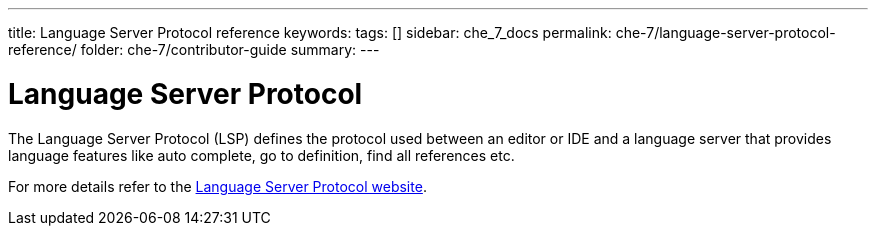 ---
title: Language Server Protocol reference
keywords: 
tags: []
sidebar: che_7_docs
permalink: che-7/language-server-protocol-reference/
folder: che-7/contributor-guide
summary: 
---

[id="language-server-protocol_{context}"]
= Language Server Protocol

The Language Server Protocol (LSP) defines the protocol used between an editor or IDE and a language server that provides language features like auto complete, go to definition, find all references etc. 

For more details refer to the link:https://microsoft.github.io/language-server-protocol/[
Language Server Protocol website].
